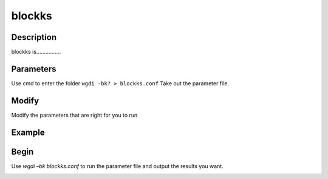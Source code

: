 blockks
-------

Description
"""""""""""

blockks is................

.. image :: _static/6.png
   
Parameters
""""""""""

Use cmd to enter the folder ``wgdi -bk? > blockks.conf`` Take out the parameter file.

.. image :: _static/blockks.png

.. glossary::

   gff1 =  osm.gff
      gff1 is ......

   gff2 =  sb.gff
      gff2 is ......

   lens1 = osm_chrs.lens
      lens1 is ......
	  
   lens2 = sb_chrs.lens
      lens2 is ......

   genome1_name =  Oryza sativa
      genome1_name is ......
	  
   genome2_name =  Sorghum bicolor 
      genome2_name is ......

   markersize = 1
      markersize is ......
	  
   area = 0,1
      area is ......
	  
   position = order
      position is ......

   colinearity = osm_sb.block.txt
      colinearity is ......

   ks = osm_sb.ks.txt
      ks is ......

   block_length = 20
      block_length is ......

   figsize = 10,10
      figsize is ......
	  
   savefile = osm_sb.dotplot.order.ks.png
      savefil is ......
	  
Modify
""""""

Modify the parameters that are right for you to run

Example
"""""""



Begin
"""""

Use `wgdi –bk blockks.conf` to run the parameter file and output the results you want.

.. image :: _static/1.png
   :align: left